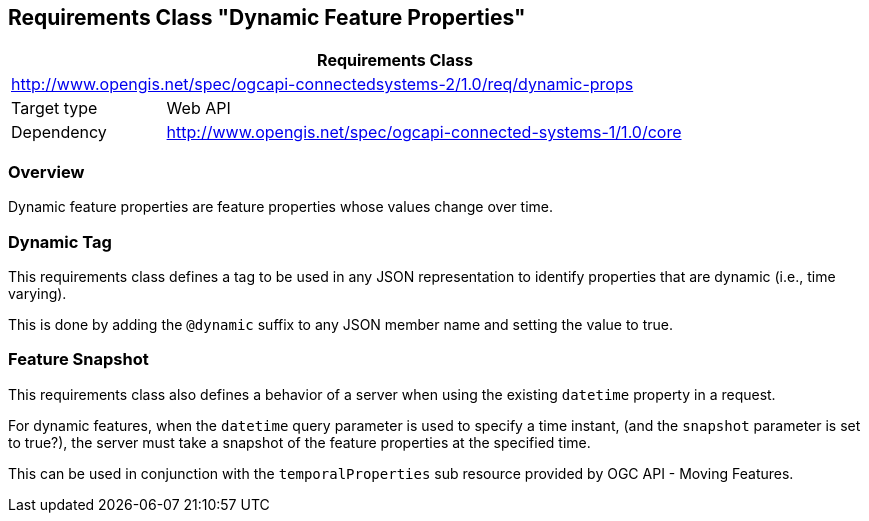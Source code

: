[[clause-dynamic-feature-props]]
== Requirements Class "Dynamic Feature Properties"

[cols="1,4",width="90%",options="header"]
|===
2+|*Requirements Class*
2+|http://www.opengis.net/spec/ogcapi-connectedsystems-2/1.0/req/dynamic-props
|Target type    |Web API
|Dependency     |http://www.opengis.net/spec/ogcapi-connected-systems-1/1.0/core
|===

=== Overview

Dynamic feature properties are feature properties whose values change over time.


=== Dynamic Tag

This requirements class defines a tag to be used in any JSON representation to identify properties that are dynamic (i.e., time varying).

This is done by adding the `@dynamic` suffix to any JSON member name and setting the value to true.


=== Feature Snapshot

This requirements class also defines a behavior of a server when using the existing `datetime` property in a request.

For dynamic features, when the `datetime` query parameter is used to specify a time instant, (and the `snapshot` parameter is set to true?), the server must take a snapshot of the feature properties at the specified time.

This can be used in conjunction with the `temporalProperties` sub resource provided by OGC API - Moving Features.